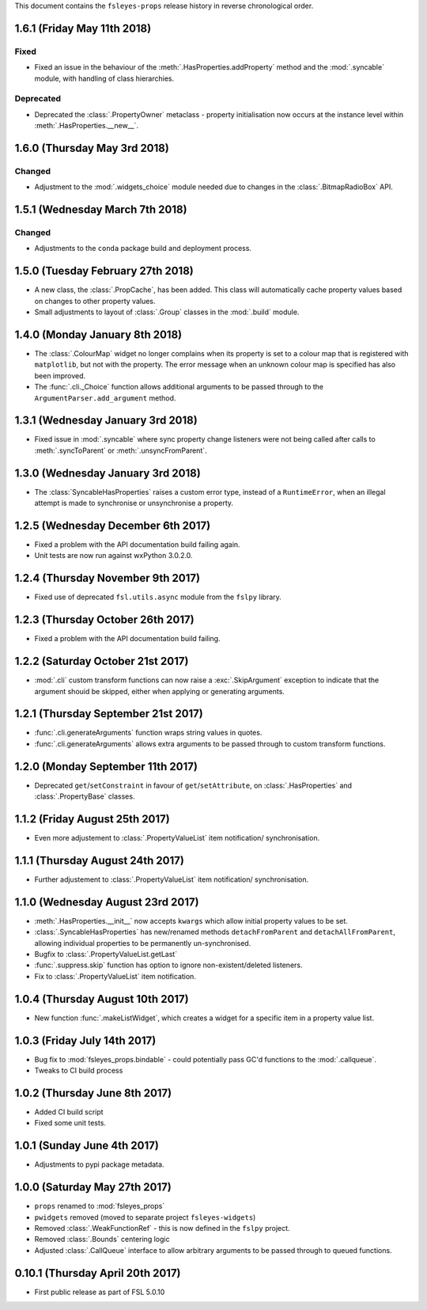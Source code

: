 This document contains the ``fsleyes-props`` release history in reverse
chronological order.


1.6.1 (Friday May 11th 2018)
----------------------------


Fixed
^^^^^


* Fixed an issue in the behaviour of the :meth:`.HasProperties.addProperty`
  method and the :mod:`.syncable` module, with handling of class hierarchies.


Deprecated
^^^^^^^^^^

* Deprecated the :class:`.PropertyOwner` metaclass - property initialisation
  now occurs at the instance level within :meth:`.HasProperties.__new__`.


1.6.0 (Thursday May 3rd 2018)
-----------------------------


Changed
^^^^^^^


* Adjustment to the :mod:`.widgets_choice` module needed due to changes
  in the :class:`.BitmapRadioBox` API.


1.5.1 (Wednesday March 7th 2018)
--------------------------------


Changed
^^^^^^^


* Adjustments to the ``conda`` package build and deployment process.


1.5.0 (Tuesday February 27th 2018)
----------------------------------


* A new class, the :class:`.PropCache`, has been added. This class will
  automatically cache property values based on changes to other property
  values.
* Small adjustments to layout of :class:`.Group` classes in the :mod:`.build`
  module.


1.4.0 (Monday January 8th 2018)
-------------------------------


* The :class:`.ColourMap` widget no longer complains when its property is
  set to a colour map that is registered with ``matplotlib``, but not with
  the property. The error message when an unknown colour map is specified
  has also been improved.
* The :func:`.cli._Choice` function allows additional arguments to be
  passed through to the ``ArgumentParser.add_argument`` method.


1.3.1 (Wednesday January 3rd 2018)
----------------------------------


* Fixed issue in :mod:`.syncable` where sync property change listeners were
  not being called after calls to :meth:`.syncToParent` or
  :meth:`.unsyncFromParent`.


1.3.0 (Wednesday January 3rd 2018)
----------------------------------


* The :class:`SyncableHasProperties` raises a custom error type, instead of a
  ``RuntimeError``, when an illegal attempt is made to synchronise or
  unsynchronise a property.


1.2.5 (Wednesday December 6th 2017)
-----------------------------------


* Fixed a problem with the API documentation build failing again.
* Unit tests are now run against wxPython 3.0.2.0.


1.2.4 (Thursday November 9th 2017)
----------------------------------


* Fixed use of deprecated ``fsl.utils.async`` module from the ``fslpy``
  library.


1.2.3 (Thursday October 26th 2017)
-----------------------------------


* Fixed a problem with the API documentation build failing.


1.2.2 (Saturday October 21st 2017)
----------------------------------


* :mod:`.cli` custom transform functions can now raise a :exc:`.SkipArgument`
  exception to indicate that the argument shouid be skipped, either when
  applying or generating arguments.


1.2.1 (Thursday September 21st 2017)
------------------------------------


* :func:`.cli.generateArguments` function wraps string values in quotes.
* :func:`.cli.generateArguments` allows extra arguments to be passed through
  to custom transform functions.


1.2.0 (Monday September 11th 2017)
----------------------------------


* Deprecated ``get``/``setConstraint`` in favour of ``get``/``setAttribute``,
  on :class:`.HasProperties` and :class:`.PropertyBase` classes.


1.1.2 (Friday August 25th 2017)
-------------------------------


* Even more adjustement to :class:`.PropertyValueList` item notification/
  synchronisation.


1.1.1 (Thursday August 24th 2017)
---------------------------------


* Further adjustement to :class:`.PropertyValueList` item notification/
  synchronisation.


1.1.0 (Wednesday August 23rd 2017)
----------------------------------


* :meth:`.HasProperties.__init__` now accepts ``kwargs`` which allow initial
  property values to be set.
* :class:`.SyncableHasProperties` has new/renamed methods ``detachFromParent``
  and ``detachAllFromParent``, allowing individual properties to be
  permanently un-synchronised.
* Bugfix to :class:`.PropertyValueList.getLast`
* :func:`.suppress.skip` function has option to ignore non-existent/deleted
  listeners.
* Fix to :class:`.PropertyValueList` item notification.



1.0.4 (Thursday August 10th 2017)
---------------------------------


* New function :func:`.makeListWidget`, which creates a widget for a specific
  item in a property value list.


1.0.3 (Friday July 14th 2017)
-----------------------------


* Bug fix to :mod:`fsleyes_props.bindable` - could potentially pass GC'd
  functions to the :mod:`.callqueue`.
* Tweaks to CI build process


1.0.2 (Thursday June 8th 2017)
------------------------------


* Added CI build script
* Fixed some unit tests.


1.0.1 (Sunday June 4th 2017)
----------------------------


* Adjustments to pypi package metadata.


1.0.0 (Saturday May 27th 2017)
------------------------------


* ``props`` renamed to :mod:`fsleyes_props`
* ``pwidgets`` removed (moved to separate project ``fsleyes-widgets``)
* Removed :class:`.WeakFunctionRef` - this is now defined in the ``fslpy``
  project.
* Removed :class:`.Bounds` centering logic
* Adjusted :class:`.CallQueue` interface to allow arbitrary arguments to be
  passed through to queued functions.


0.10.1 (Thursday April 20th 2017)
---------------------------------


* First public release as part of FSL 5.0.10
